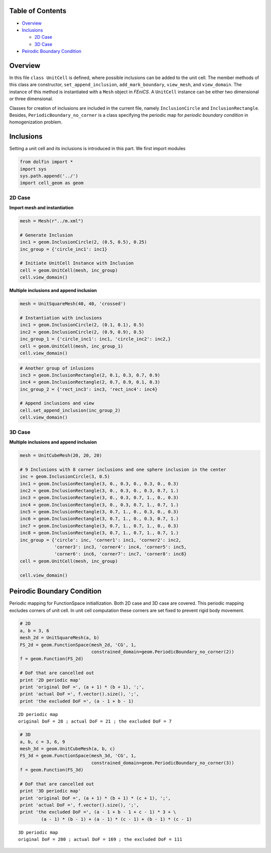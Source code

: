 
Table of Contents
=================

-  `Overview <#Overview>`__
-  `Inclusions <#Inclusions>`__

   -  `2D Case <#2D-Case>`__
   -  `3D Case <#3D-Case>`__

-  `Peirodic Boundary Condition <#Peirodic-Boundary-Condition>`__

Overview
========

In this file ``class UnitCell`` is defined, where possible inclusions
can be added to the unit cell. The member methods of this class are
constructor, ``set_append_inclusion``, ``add_mark_boundary``,
``view_mesh``, and ``view_domain``. The instance of this method is
instantiated with a ``Mesh`` object in *FEniCS*. A ``UnitCell`` instance
can be either two dimensional or three dimensional.

Classes for creation of inclusions are included in the current file,
namely ``InclusionCircle`` and ``InclusionRectangle``. Besides,
``PeriodicBoundary_no_corner`` is a class specifying the periodic map
for *periodic boundary condition* in homogenization problem.

Inclusions
==========

Setting a unit cell and its inclusions is introduced in this part. We
first import modules

.. code:: python

    from dolfin import *
    import sys
    sys.path.append('../')
    import cell_geom as geom

2D Case
-------

**Import mesh and instantiation**

.. code:: python

    mesh = Mesh(r"../m.xml")
    
    # Generate Inclusion
    inc1 = geom.InclusionCircle(2, (0.5, 0.5), 0.25)
    inc_group = {'circle_inc1': inc1}
    
    # Initiate UnitCell Instance with Inclusion
    cell = geom.UnitCell(mesh, inc_group)
    cell.view_domain()

**Multiple inclusions and append inclusion**

.. code:: python

    mesh = UnitSquareMesh(40, 40, 'crossed')
    
    # Instantiation with inclusions
    inc1 = geom.InclusionCircle(2, (0.1, 0.1), 0.5)
    inc2 = geom.InclusionCircle(2, (0.9, 0.9), 0.5)
    inc_group_1 = {'circle_inc1': inc1, 'circle_inc2': inc2,}
    cell = geom.UnitCell(mesh, inc_group_1)
    cell.view_domain()

.. code:: python

    # Another group of inlusions
    inc3 = geom.InclusionRectangle(2, 0.1, 0.3, 0.7, 0.9)
    inc4 = geom.InclusionRectangle(2, 0.7, 0.9, 0.1, 0.3)
    inc_group_2 = {'rect_inc3': inc3, 'rect_inc4': inc4}
    
    # Append inclusions and view
    cell.set_append_inclusion(inc_group_2)
    cell.view_domain()

3D Case
-------

**Multiple inclusions and append inclusion**

.. code:: python

    mesh = UnitCubeMesh(20, 20, 20)
    
    # 9 Inclusions with 8 corner inclusions and one sphere inclusion in the center
    inc = geom.InclusionCircle(3, 0.5)
    inc1 = geom.InclusionRectangle(3, 0., 0.3, 0., 0.3, 0., 0.3)
    inc2 = geom.InclusionRectangle(3, 0., 0.3, 0., 0.3, 0.7, 1.)
    inc3 = geom.InclusionRectangle(3, 0., 0.3, 0.7, 1., 0., 0.3)
    inc4 = geom.InclusionRectangle(3, 0., 0.3, 0.7, 1., 0.7, 1.)
    inc5 = geom.InclusionRectangle(3, 0.7, 1., 0., 0.3, 0., 0.3)
    inc6 = geom.InclusionRectangle(3, 0.7, 1., 0., 0.3, 0.7, 1.)
    inc7 = geom.InclusionRectangle(3, 0.7, 1., 0.7, 1., 0., 0.3)
    inc8 = geom.InclusionRectangle(3, 0.7, 1., 0.7, 1., 0.7, 1.)
    inc_group = {'circle': inc, 'corner1': inc1, 'corner2': inc2,
                 'corner3': inc3, 'corner4': inc4, 'corner5': inc5,
                 'corner6': inc6, 'corner7': inc7, 'corner8': inc8}
    cell = geom.UnitCell(mesh, inc_group)
    
    cell.view_domain()

Peirodic Boundary Condition
===========================

Periodic mapping for FunctionSpace initiallization. Both 2D case and 3D
case are covered. This periodic mapping excludes corners of unit cell.
In unit cell computation these corners are set fixed to prevent rigid
body movement.

.. code:: python

    # 2D
    a, b = 3, 6
    mesh_2d = UnitSquareMesh(a, b)
    FS_2d = geom.FunctionSpace(mesh_2d, 'CG', 1,
                               constrained_domain=geom.PeriodicBoundary_no_corner(2))
    f = geom.Function(FS_2d)
    
    # DoF that are cancelled out
    print '2D periodic map'
    print 'original DoF =', (a + 1) * (b + 1), ';',
    print 'actual DoF =', f.vector().size(), ';',
    print 'the excluded DoF =', (a - 1 + b - 1)


.. parsed-literal::

    2D periodic map
    original DoF = 28 ; actual DoF = 21 ; the excluded DoF = 7


.. code:: python

    # 3D
    a, b, c = 3, 6, 9
    mesh_3d = geom.UnitCubeMesh(a, b, c)
    FS_3d = geom.FunctionSpace(mesh_3d, 'CG', 1,
                               constrained_domain=geom.PeriodicBoundary_no_corner(3))
    f = geom.Function(FS_3d)
    
    # DoF that are cancelled out
    print '3D periodic map'
    print 'original DoF =', (a + 1) * (b + 1) * (c + 1), ';',
    print 'actual DoF =', f.vector().size(), ';',
    print 'the excluded DoF =', (a - 1 + b - 1 + c - 1) * 3 + \
            (a - 1) * (b - 1) + (a - 1) * (c - 1) + (b - 1) * (c - 1)


.. parsed-literal::

    3D periodic map
    original DoF = 280 ; actual DoF = 169 ; the excluded DoF = 111

